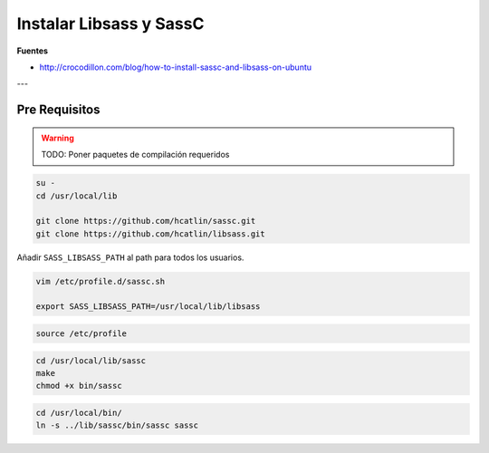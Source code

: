 .. _reference-linux-instalar_libsass_sassc:

########################
Instalar Libsass y SassC
########################

**Fuentes**

* http://crocodillon.com/blog/how-to-install-sassc-and-libsass-on-ubuntu

---

Pre Requisitos
**************

.. warning::

    TODO: Poner paquetes de compilación requeridos

.. code-block:: bash

    su -
    cd /usr/local/lib

    git clone https://github.com/hcatlin/sassc.git
    git clone https://github.com/hcatlin/libsass.git

Añadir ``SASS_LIBSASS_PATH`` al path para todos los usuarios.

.. code-block:: bash

    vim /etc/profile.d/sassc.sh

    export SASS_LIBSASS_PATH=/usr/local/lib/libsass

.. code-block:: bash

    source /etc/profile

.. code-block:: bash

    cd /usr/local/lib/sassc
    make
    chmod +x bin/sassc

.. code-block:: bash

    cd /usr/local/bin/
    ln -s ../lib/sassc/bin/sassc sassc
